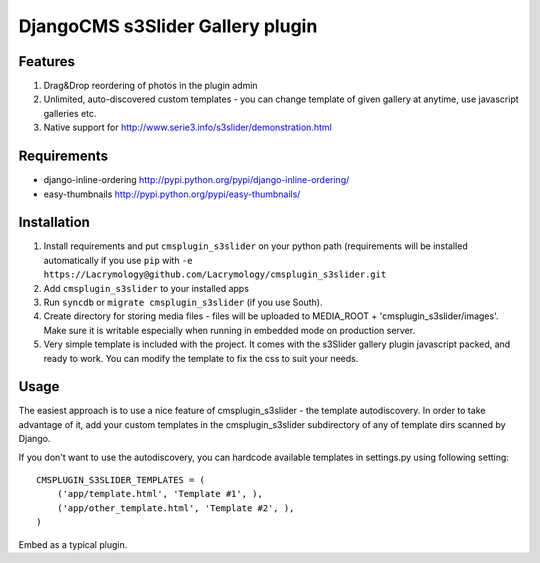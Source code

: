 =================================
DjangoCMS s3Slider Gallery plugin
=================================

Features
--------

1. Drag&Drop reordering of photos in the plugin admin

2. Unlimited, auto-discovered custom templates - you can change template 
   of given gallery at anytime, use javascript galleries etc. 

3. Native support for http://www.serie3.info/s3slider/demonstration.html

Requirements
------------

- django-inline-ordering http://pypi.python.org/pypi/django-inline-ordering/
- easy-thumbnails http://pypi.python.org/pypi/easy-thumbnails/

Installation
------------

1. Install requirements and put ``cmsplugin_s3slider`` on your python path 
   (requirements will be installed automatically if you use ``pip`` 
   with ``-e https://Lacrymology@github.com/Lacrymology/cmsplugin_s3slider.git``

2. Add ``cmsplugin_s3slider`` to your installed apps

3. Run ``syncdb`` or ``migrate cmsplugin_s3slider`` (if you use South). 

4. Create directory for storing media files - files will be uploaded to MEDIA_ROOT + 'cmsplugin_s3slider/images'.
   Make sure it is writable especially when running in embedded mode on production server. 

5. Very simple template is included with the project. It comes with the
   s3Slider gallery plugin javascript packed, and ready to work. You can
   modify the template to fix the css to suit your needs.

Usage
-----

The easiest approach is to use a nice feature of cmsplugin_s3slider -
the template autodiscovery. In order to take advantage of it, add your custom 
templates in the cmsplugin_s3slider subdirectory of any of template dirs scanned
by Django.

If you don't want to use the autodiscovery, you can hardcode available templates
in settings.py using following setting:

::

    CMSPLUGIN_S3SLIDER_TEMPLATES = (
        ('app/template.html', 'Template #1', ),
        ('app/other_template.html', 'Template #2', ),
    )

Embed as a typical plugin.
